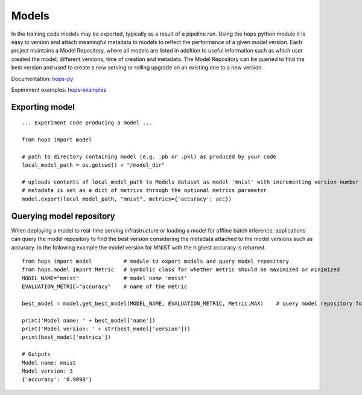 ======
Models
======
.. highlight:: python

In the training code models may be exported, typically as a result of a pipeline run. Using the ``hops`` python module it is easy to version and attach meaningful metadata to models to reflect the performance of a given model version. Each project maintains a Model Repository, where all models are listed in addition to useful information such as which user created the model, different versions, time of creation and metadata.
The Model Repository can be queried to find the best version and used to create a new serving or rolling upgrade on an existing one to a new version.

Documentation: hops-py_

Experiment examples: hops-examples_

Exporting model
###############

::

    ... Experiment code producing a model ...

    from hops import model

    # path to directory containing model (e.g. .pb or .pkl) as produced by your code
    local_model_path = os.getcwd() + "/model_dir"

    # uploads contents of local_model_path to Models dataset as model 'mnist' with incrementing version number
    # metadata is set as a dict of metrics through the optional metrics parameter
    model.export(local_model_path, "mnist", metrics={'accuracy': acc})


Querying model repository
######################

When deploying a model to real-time serving infrastructure or loading a model for offline batch inference, applications can query the model repository to find the best version considering the metadata attached to the model versions such as accuracy.
In the following example the model version for MNIST with the highest accuracy is returned.

::

    from hops import model          # module to export models and query model repository
    from hops.model import Metric   # symbolic class for whether metric should be maximized or minimized
    MODEL_NAME="mnist"              # model name 'mnist'
    EVALUATION_METRIC="accuracy"    # name of the metric

    best_model = model.get_best_model(MODEL_NAME, EVALUATION_METRIC, Metric.MAX)    # query model repository for best model version

    print('Model name: ' + best_model['name'])
    print('Model version: ' + str(best_model['version']))
    print(best_model['metrics'])

    # Outputs
    Model name: mnist
    Model version: 3
    {'accuracy': '0.9098'}


.. _models_service.png: ../_images/models_service.png
.. figure:: ../imgs/models_service.png
   :alt: Dataset browser
   :target: `models_service.png`_
   :align: center
   :figclass: align-center

.. _hops-py: http://hops-py.logicalclocks.com/hops.html#module-hops.model
.. _hops-examples: https://github.com/logicalclocks/hops-examples/tree/master/notebooks/ml/Serving

